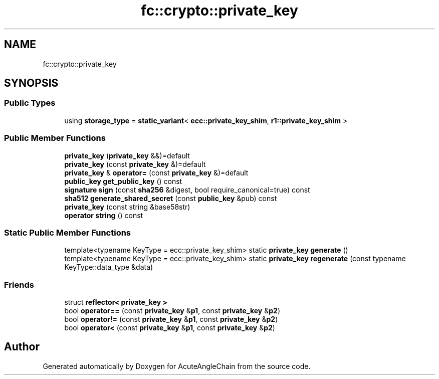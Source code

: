 .TH "fc::crypto::private_key" 3 "Sun Jun 3 2018" "AcuteAngleChain" \" -*- nroff -*-
.ad l
.nh
.SH NAME
fc::crypto::private_key
.SH SYNOPSIS
.br
.PP
.SS "Public Types"

.in +1c
.ti -1c
.RI "using \fBstorage_type\fP = \fBstatic_variant\fP< \fBecc::private_key_shim\fP, \fBr1::private_key_shim\fP >"
.br
.in -1c
.SS "Public Member Functions"

.in +1c
.ti -1c
.RI "\fBprivate_key\fP (\fBprivate_key\fP &&)=default"
.br
.ti -1c
.RI "\fBprivate_key\fP (const \fBprivate_key\fP &)=default"
.br
.ti -1c
.RI "\fBprivate_key\fP & \fBoperator=\fP (const \fBprivate_key\fP &)=default"
.br
.ti -1c
.RI "\fBpublic_key\fP \fBget_public_key\fP () const"
.br
.ti -1c
.RI "\fBsignature\fP \fBsign\fP (const \fBsha256\fP &digest, bool require_canonical=true) const"
.br
.ti -1c
.RI "\fBsha512\fP \fBgenerate_shared_secret\fP (const \fBpublic_key\fP &pub) const"
.br
.ti -1c
.RI "\fBprivate_key\fP (const string &base58str)"
.br
.ti -1c
.RI "\fBoperator string\fP () const"
.br
.in -1c
.SS "Static Public Member Functions"

.in +1c
.ti -1c
.RI "template<typename KeyType  = ecc::private_key_shim> static \fBprivate_key\fP \fBgenerate\fP ()"
.br
.ti -1c
.RI "template<typename KeyType  = ecc::private_key_shim> static \fBprivate_key\fP \fBregenerate\fP (const typename KeyType::data_type &data)"
.br
.in -1c
.SS "Friends"

.in +1c
.ti -1c
.RI "struct \fBreflector< private_key >\fP"
.br
.ti -1c
.RI "bool \fBoperator==\fP (const \fBprivate_key\fP &\fBp1\fP, const \fBprivate_key\fP &\fBp2\fP)"
.br
.ti -1c
.RI "bool \fBoperator!=\fP (const \fBprivate_key\fP &\fBp1\fP, const \fBprivate_key\fP &\fBp2\fP)"
.br
.ti -1c
.RI "bool \fBoperator<\fP (const \fBprivate_key\fP &\fBp1\fP, const \fBprivate_key\fP &\fBp2\fP)"
.br
.in -1c

.SH "Author"
.PP 
Generated automatically by Doxygen for AcuteAngleChain from the source code\&.
